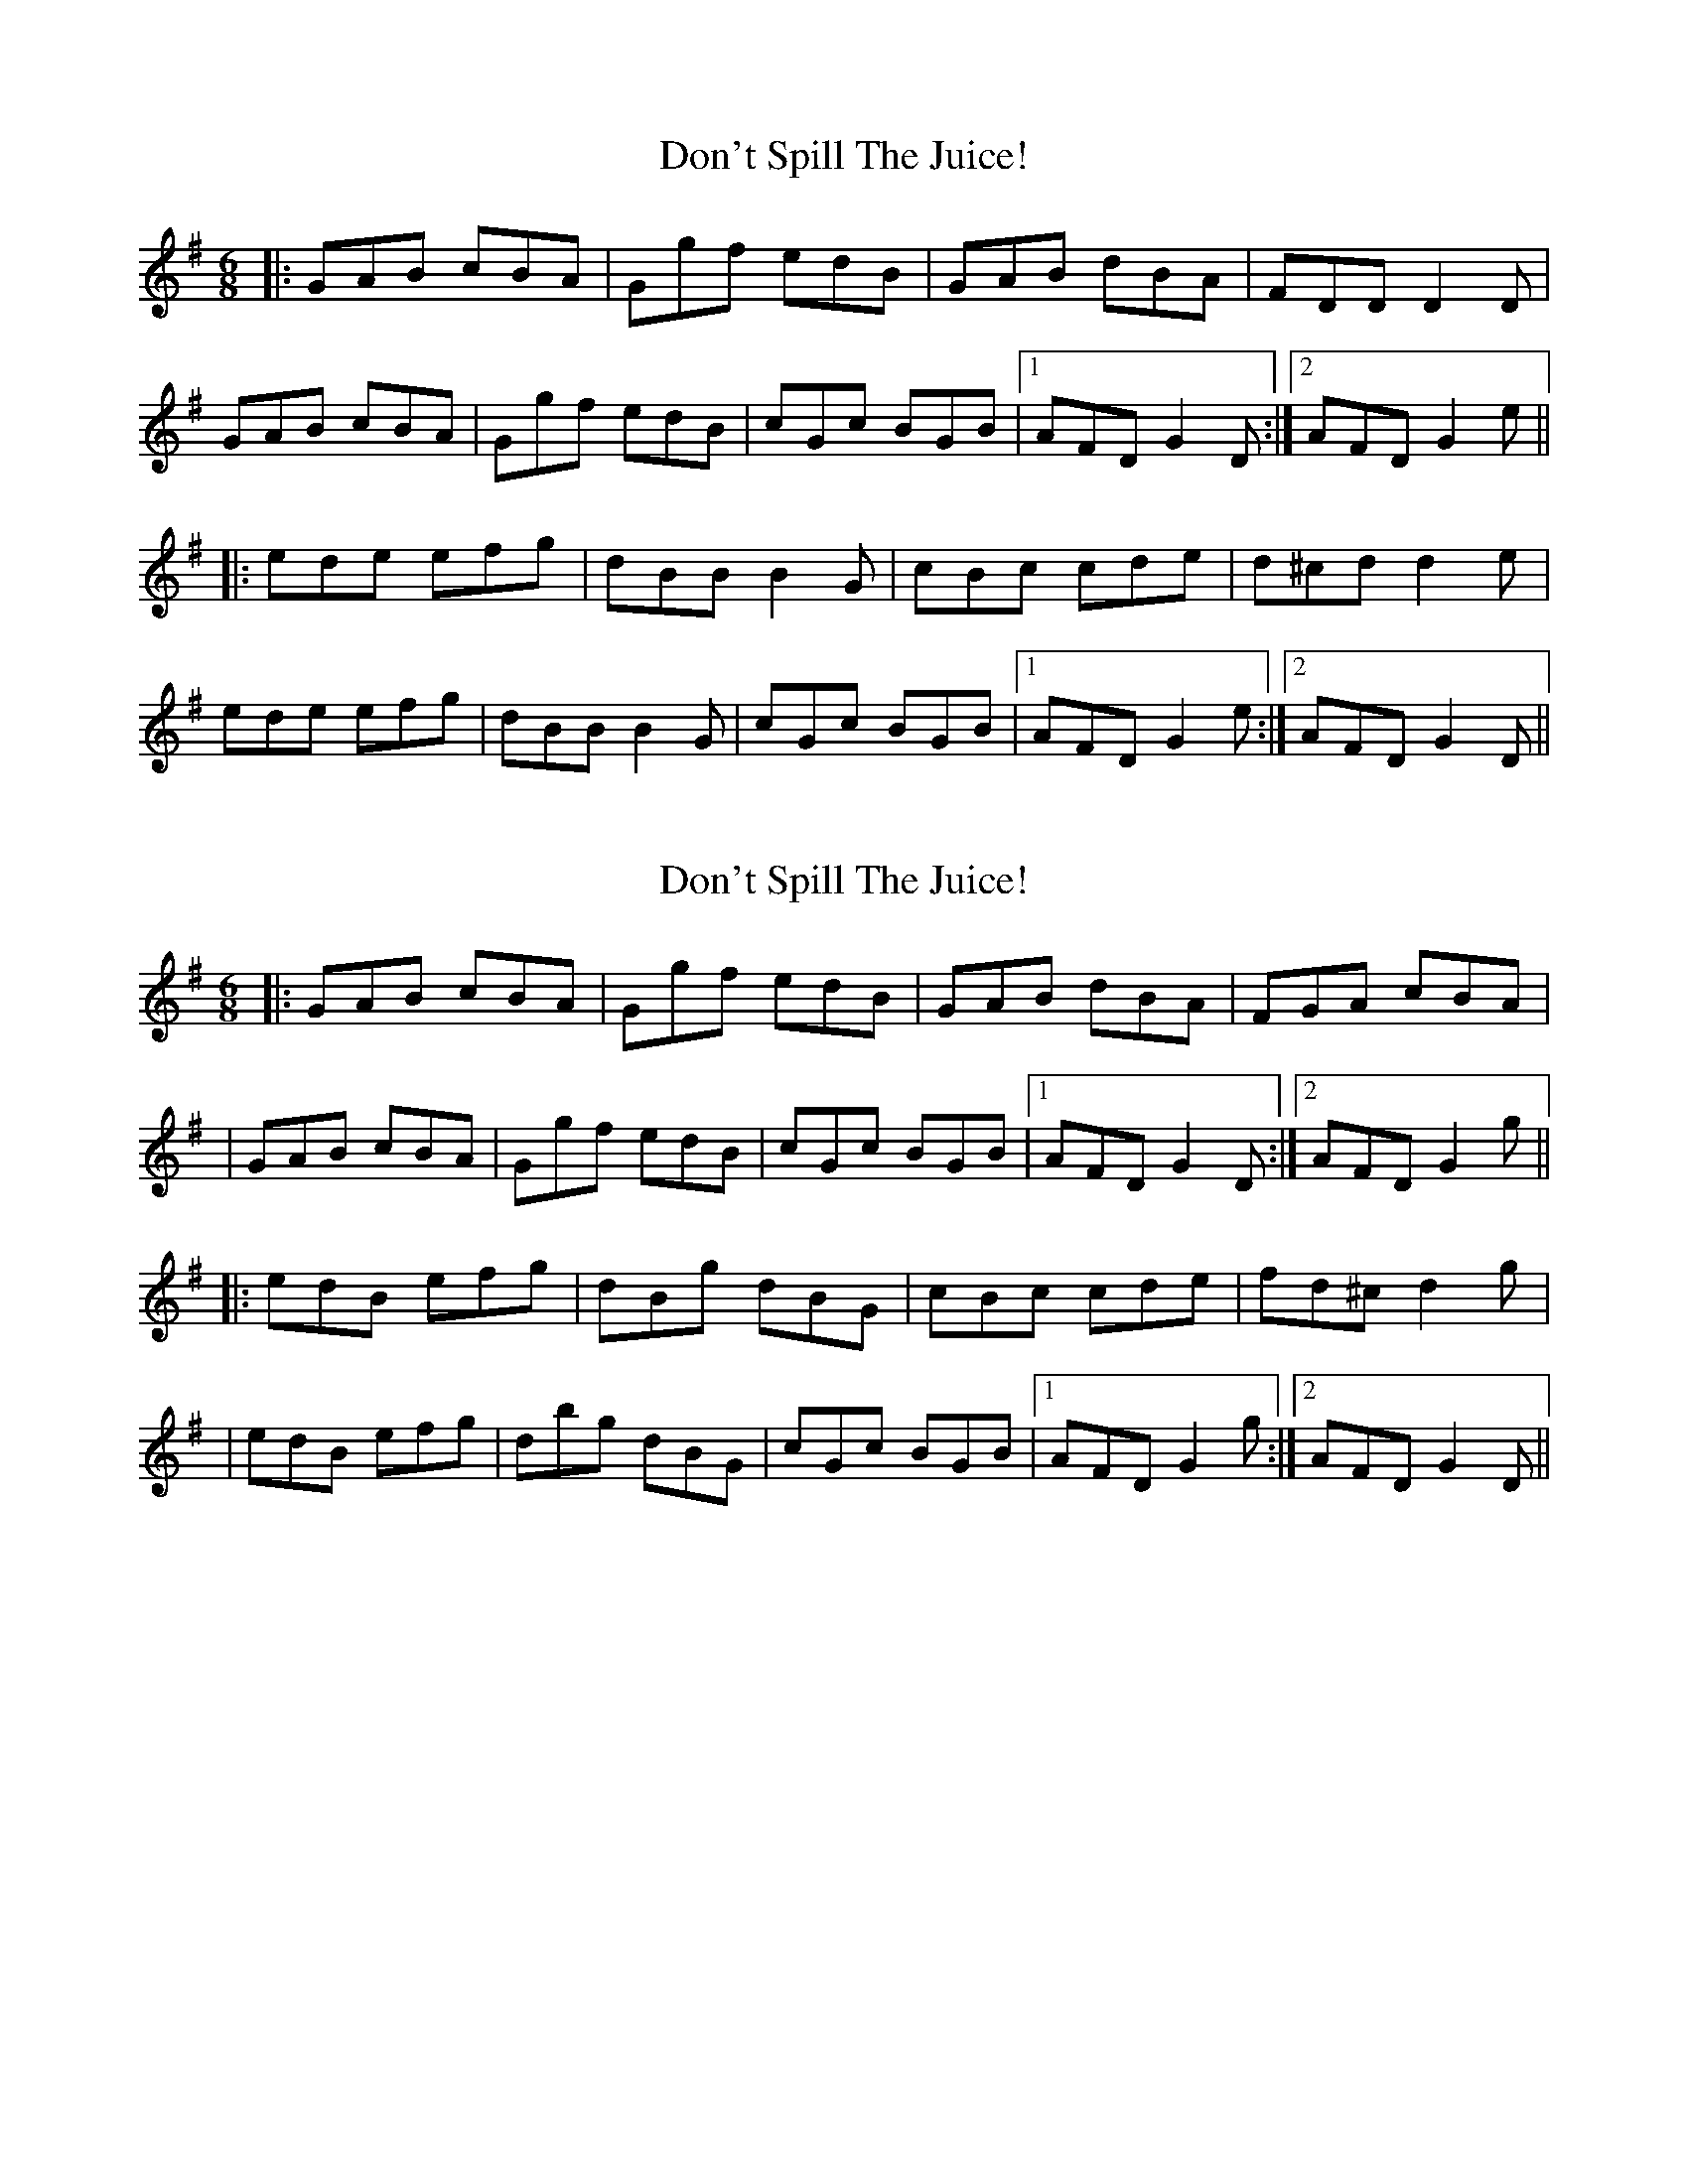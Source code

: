 X: 1
T: Don't Spill The Juice!
Z: JosephC
S: https://thesession.org/tunes/8319#setting8319
R: jig
M: 6/8
L: 1/8
K: Gmaj
|:GAB cBA|Ggf edB|GAB dBA|FDD D2D|
GAB cBA|Ggf edB|cGc BGB|1AFD G2D:|2AFD G2e||
|:ede efg|dBB B2G|cBc cde|d^cd d2e|
ede efg|dBB B2G|cGc BGB|1AFD G2e:|2AFD G2D||
X: 2
T: Don't Spill The Juice!
Z: GaryAMartin
S: https://thesession.org/tunes/8319#setting19455
R: jig
M: 6/8
L: 1/8
K: Gmaj
|:GAB cBA|Ggf edB|GAB dBA|FGA cBA||GAB cBA|Ggf edB|cGc BGB|1AFD G2D:|2AFD G2g|||:edB efg|dBg dBG|cBc cde|fd^c d2g||edB efg|dbg dBG|cGc BGB|1AFD G2g:|2AFD G2D||
